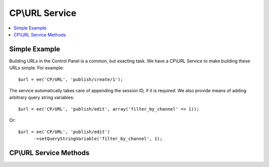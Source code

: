CP\\URL Service
===============

.. contents::
  :local:
  :depth: 1

.. highlight:: php

Simple Example
--------------

Building URLs in the Control Panel is a common, but exacting task. We have a
CP\\URL Service to make building these URLs simple. For example::

  $url = ee('CP/URL', 'publish/create/1');

The service automatically takes care of appending the session ID, if it is
required. We also provide means of adding arbitrary query string variables::

  $url = ee('CP/URL', 'publish/edit', array('filter_by_channel' => 1));

Or::

  $url = ee('CP/URL', 'publish/edit')
  	->setQueryStringVariable('filter_by_channel', 1);

CP\\URL Service Methods
-----------------------

.. namespace:: EllisLab\ExpressionEngine\Library\CP

.. class:: URL

.. method:: setQueryStringVariable($key, $value)

  Sets a key and value which will become the Query String of the request

  :param string $key: The name of the query string variable
  :param string $value: The value of the query string variable
  :returns: $this
  :rtype: URL

.. method:: addQueryStringVariables($values)

  Sets a values in bulk which will become the Query String of the request

  :param array $values: An associative array of keys and values
  :returns: $this
  :rtype: URL

.. method:: compile()

  Compiles and returns the URL as a string. Typically this is used when you
  need to use a URL as an array key, or want to json_encode() a URL.

  :returns: string
  :rtype: The URL
